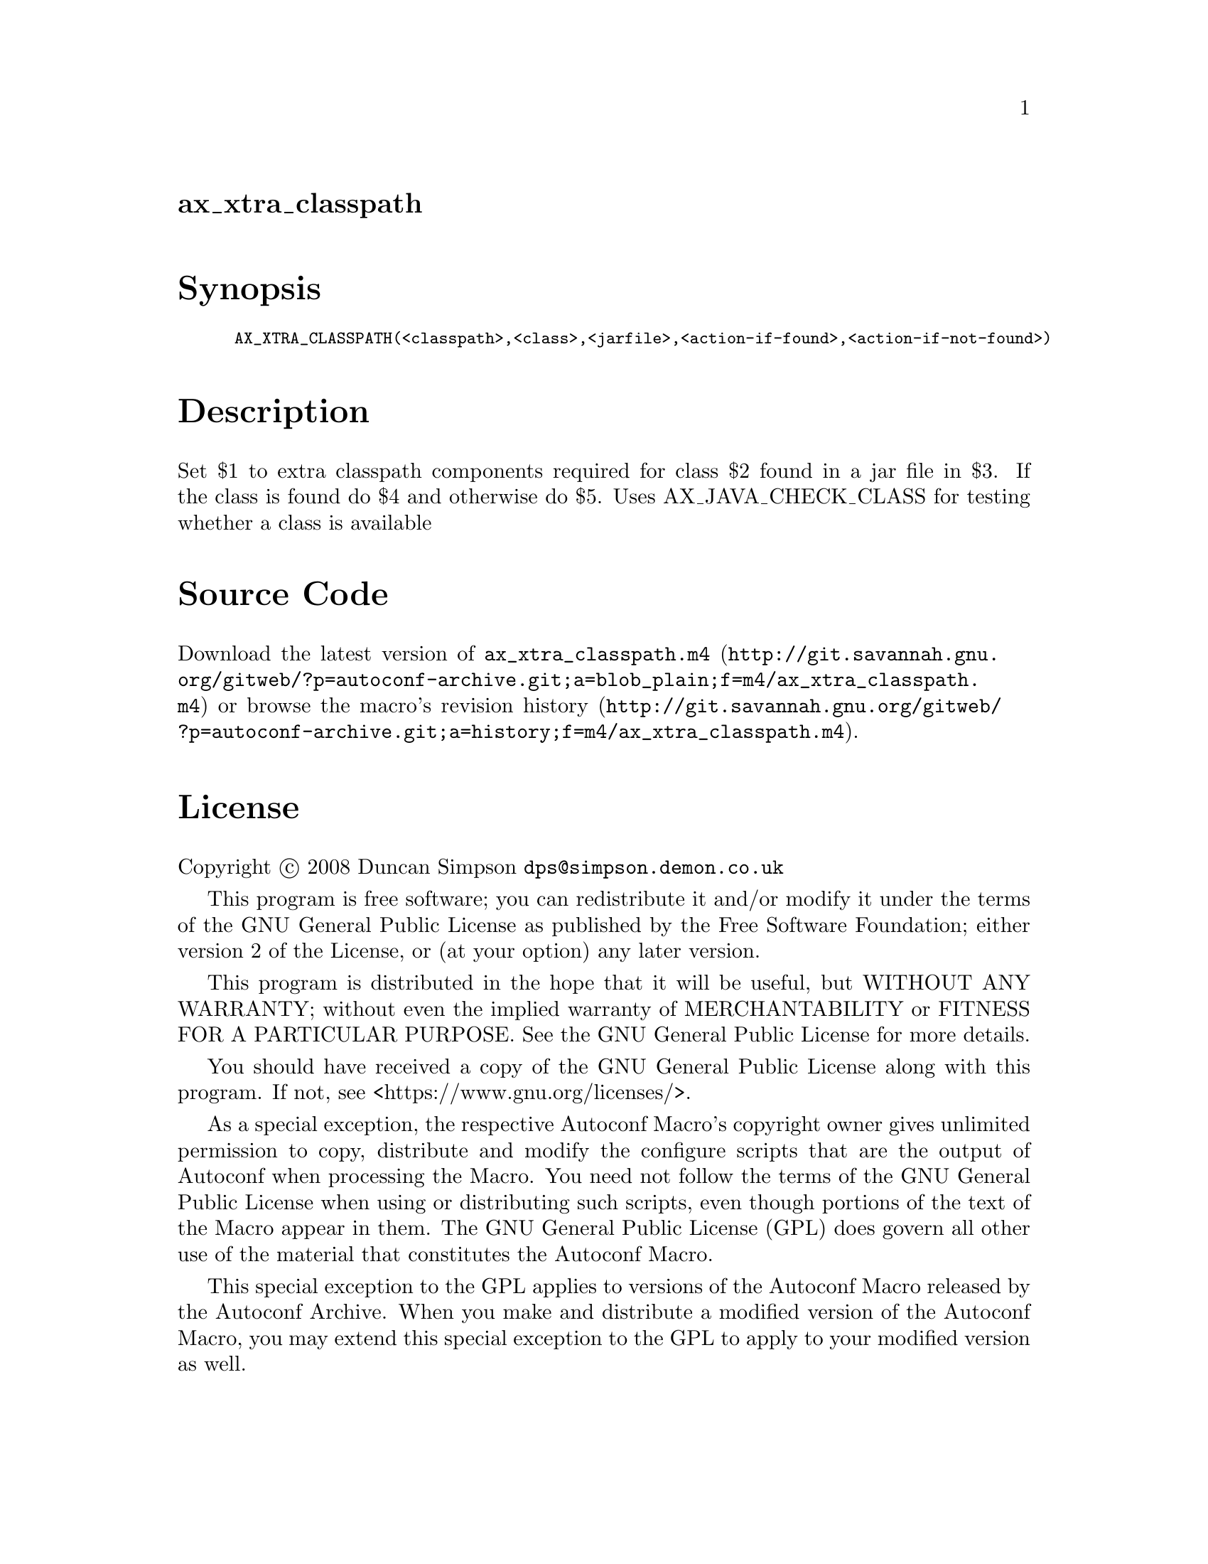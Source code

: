 @node ax_xtra_classpath
@unnumberedsec ax_xtra_classpath

@majorheading Synopsis

@smallexample
AX_XTRA_CLASSPATH(<classpath>,<class>,<jarfile>,<action-if-found>,<action-if-not-found>)
@end smallexample

@majorheading Description

Set $1 to extra classpath components required for class $2 found in a
jar file in $3. If the class is found do $4 and otherwise do $5. Uses
AX_JAVA_CHECK_CLASS for testing whether a class is available

@majorheading Source Code

Download the
@uref{http://git.savannah.gnu.org/gitweb/?p=autoconf-archive.git;a=blob_plain;f=m4/ax_xtra_classpath.m4,latest
version of @file{ax_xtra_classpath.m4}} or browse
@uref{http://git.savannah.gnu.org/gitweb/?p=autoconf-archive.git;a=history;f=m4/ax_xtra_classpath.m4,the
macro's revision history}.

@majorheading License

@w{Copyright @copyright{} 2008 Duncan Simpson @email{dps@@simpson.demon.co.uk}}

This program is free software; you can redistribute it and/or modify it
under the terms of the GNU General Public License as published by the
Free Software Foundation; either version 2 of the License, or (at your
option) any later version.

This program is distributed in the hope that it will be useful, but
WITHOUT ANY WARRANTY; without even the implied warranty of
MERCHANTABILITY or FITNESS FOR A PARTICULAR PURPOSE. See the GNU General
Public License for more details.

You should have received a copy of the GNU General Public License along
with this program. If not, see <https://www.gnu.org/licenses/>.

As a special exception, the respective Autoconf Macro's copyright owner
gives unlimited permission to copy, distribute and modify the configure
scripts that are the output of Autoconf when processing the Macro. You
need not follow the terms of the GNU General Public License when using
or distributing such scripts, even though portions of the text of the
Macro appear in them. The GNU General Public License (GPL) does govern
all other use of the material that constitutes the Autoconf Macro.

This special exception to the GPL applies to versions of the Autoconf
Macro released by the Autoconf Archive. When you make and distribute a
modified version of the Autoconf Macro, you may extend this special
exception to the GPL to apply to your modified version as well.
